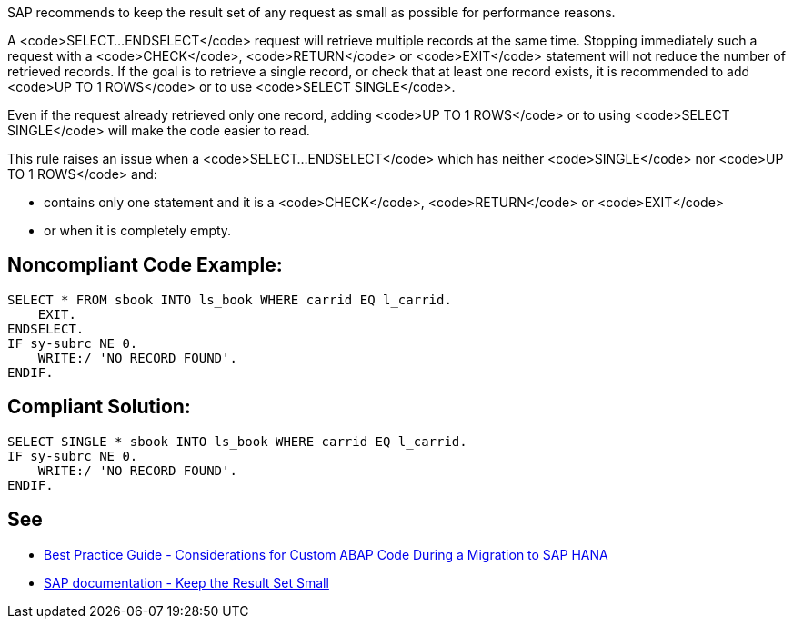 SAP recommends to keep the result set of any request as small as possible for performance reasons.

A <code>SELECT...ENDSELECT</code> request will retrieve multiple records at the same time. Stopping immediately such a request with a <code>CHECK</code>, <code>RETURN</code> or <code>EXIT</code> statement will not reduce the number of retrieved records. If the goal is to retrieve a single record, or check that at least one record exists, it is recommended to add <code>UP TO 1 ROWS</code> or to use <code>SELECT SINGLE</code>.

Even if the request already retrieved only one record, adding <code>UP TO 1 ROWS</code> or to using <code>SELECT SINGLE</code> will make the code easier to read.

This rule raises an issue when a <code>SELECT...ENDSELECT</code> which has neither <code>SINGLE</code> nor <code>UP TO 1 ROWS</code> and:

* contains only one statement and it is a <code>CHECK</code>, <code>RETURN</code> or <code>EXIT</code>
* or when it is completely empty.


== Noncompliant Code Example:

----
SELECT * FROM sbook INTO ls_book WHERE carrid EQ l_carrid.
    EXIT.
ENDSELECT.
IF sy-subrc NE 0.
    WRITE:/ 'NO RECORD FOUND'.
ENDIF.
----


== Compliant Solution:

----
SELECT SINGLE * sbook INTO ls_book WHERE carrid EQ l_carrid.
IF sy-subrc NE 0.
    WRITE:/ 'NO RECORD FOUND'.
ENDIF.
----


== See

* https://archive.sap.com/documents/docs/DOC-46714[Best Practice Guide - Considerations for Custom ABAP Code During a Migration to SAP HANA]
* https://help.sap.com/doc/saphelp_nw70/7.0.31/en-US/aa/4734940f1c11d295380000e8353423/content.htm?no_cache=true[SAP documentation - Keep the Result Set Small]

